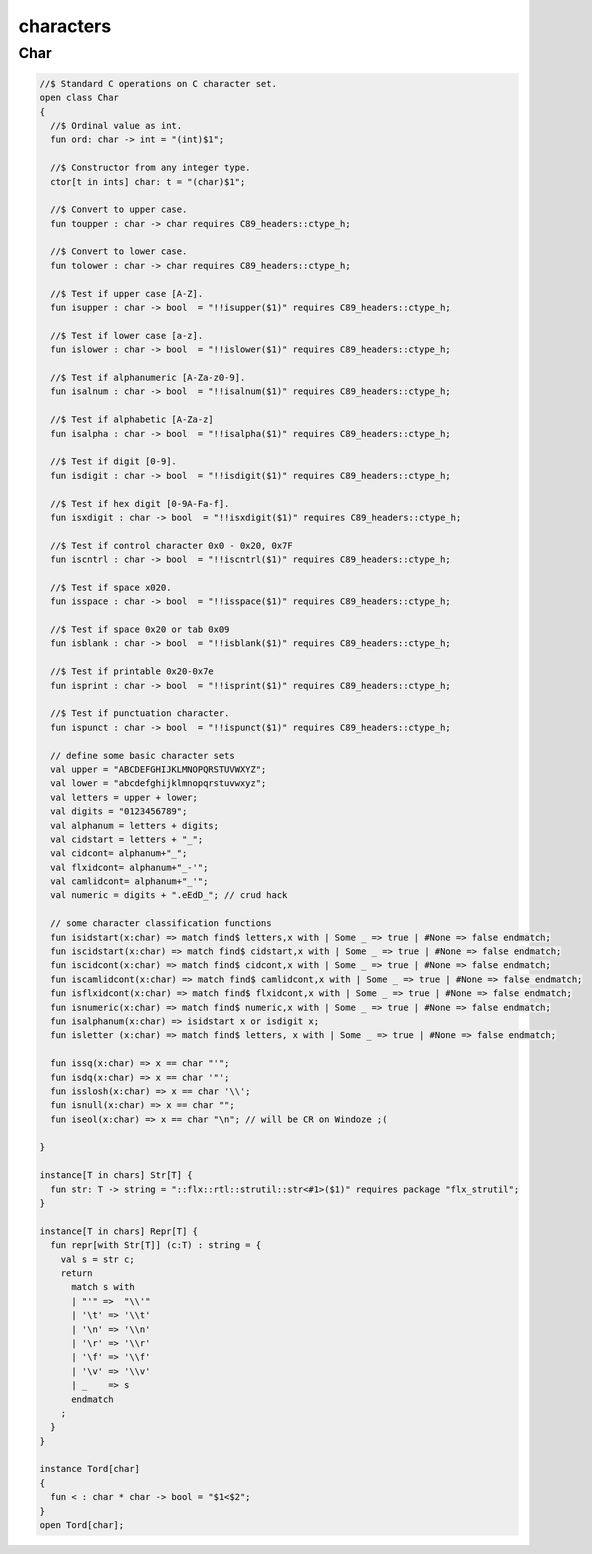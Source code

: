 
==========
characters
==========


Char
====


.. code-block:: felix

   
   //$ Standard C operations on C character set.
   open class Char
   {
     //$ Ordinal value as int.
     fun ord: char -> int = "(int)$1";
   
     //$ Constructor from any integer type.
     ctor[t in ints] char: t = "(char)$1";
     
     //$ Convert to upper case.
     fun toupper : char -> char requires C89_headers::ctype_h;
   
     //$ Convert to lower case.
     fun tolower : char -> char requires C89_headers::ctype_h;
     
     //$ Test if upper case [A-Z].
     fun isupper : char -> bool  = "!!isupper($1)" requires C89_headers::ctype_h;
   
     //$ Test if lower case [a-z].
     fun islower : char -> bool  = "!!islower($1)" requires C89_headers::ctype_h;
   
     //$ Test if alphanumeric [A-Za-z0-9].
     fun isalnum : char -> bool  = "!!isalnum($1)" requires C89_headers::ctype_h;
   
     //$ Test if alphabetic [A-Za-z]
     fun isalpha : char -> bool  = "!!isalpha($1)" requires C89_headers::ctype_h;
   
     //$ Test if digit [0-9].
     fun isdigit : char -> bool  = "!!isdigit($1)" requires C89_headers::ctype_h;
   
     //$ Test if hex digit [0-9A-Fa-f].
     fun isxdigit : char -> bool  = "!!isxdigit($1)" requires C89_headers::ctype_h;
   
     //$ Test if control character 0x0 - 0x20, 0x7F
     fun iscntrl : char -> bool  = "!!iscntrl($1)" requires C89_headers::ctype_h;
   
     //$ Test if space x020.
     fun isspace : char -> bool  = "!!isspace($1)" requires C89_headers::ctype_h;
   
     //$ Test if space 0x20 or tab 0x09
     fun isblank : char -> bool  = "!!isblank($1)" requires C89_headers::ctype_h;
   
     //$ Test if printable 0x20-0x7e
     fun isprint : char -> bool  = "!!isprint($1)" requires C89_headers::ctype_h;
   
     //$ Test if punctuation character.
     fun ispunct : char -> bool  = "!!ispunct($1)" requires C89_headers::ctype_h;
   
     // define some basic character sets
     val upper = "ABCDEFGHIJKLMNOPQRSTUVWXYZ";
     val lower = "abcdefghijklmnopqrstuvwxyz";
     val letters = upper + lower;
     val digits = "0123456789";
     val alphanum = letters + digits;
     val cidstart = letters + "_";
     val cidcont= alphanum+"_";
     val flxidcont= alphanum+"_-'";
     val camlidcont= alphanum+"_'";
     val numeric = digits + ".eEdD_"; // crud hack
   
     // some character classification functions
     fun isidstart(x:char) => match find$ letters,x with | Some _ => true | #None => false endmatch;
     fun iscidstart(x:char) => match find$ cidstart,x with | Some _ => true | #None => false endmatch;
     fun iscidcont(x:char) => match find$ cidcont,x with | Some _ => true | #None => false endmatch;
     fun iscamlidcont(x:char) => match find$ camlidcont,x with | Some _ => true | #None => false endmatch;
     fun isflxidcont(x:char) => match find$ flxidcont,x with | Some _ => true | #None => false endmatch;
     fun isnumeric(x:char) => match find$ numeric,x with | Some _ => true | #None => false endmatch;
     fun isalphanum(x:char) => isidstart x or isdigit x;
     fun isletter (x:char) => match find$ letters, x with | Some _ => true | #None => false endmatch;
   
     fun issq(x:char) => x == char "'";
     fun isdq(x:char) => x == char '"';
     fun isslosh(x:char) => x == char '\\';
     fun isnull(x:char) => x == char "";
     fun iseol(x:char) => x == char "\n"; // will be CR on Windoze ;(
   
   }
   
   instance[T in chars] Str[T] {
     fun str: T -> string = "::flx::rtl::strutil::str<#1>($1)" requires package "flx_strutil";
   }
   
   instance[T in chars] Repr[T] {
     fun repr[with Str[T]] (c:T) : string = {
       val s = str c;
       return
         match s with
         | "'" =>  "\\'"
         | '\t' => '\\t'
         | '\n' => '\\n'
         | '\r' => '\\r'
         | '\f' => '\\f'
         | '\v' => '\\v'
         | _    => s
         endmatch
       ;
     }
   }
   
   instance Tord[char]
   {
     fun < : char * char -> bool = "$1<$2";
   }
   open Tord[char];
   
   
